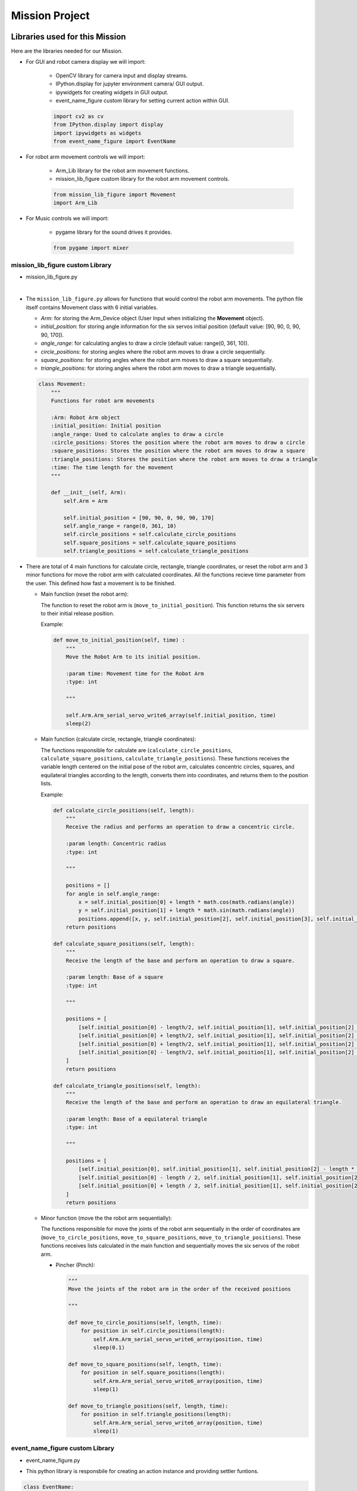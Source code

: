 Mission Project
==================

.. raw:: html

    <div style="background: #ffe5b4" class="admonition note custom">
        <p style="background: #ffbf00" class="admonition-title">
            Project Name: Robot Arm Control System
        </p>
        <div class="line-block">
            <div class="line"><strong>-</strong> This mission is a <strong>group project</strong></div>
            <div class="line"><strong>-</strong> Within your team, create a custom robot arm control system</div>
            <div class="line"><strong>-</strong> System should be able to: </div>
            <div class="line">&emsp;<strong>1.</strong> Generate Graphical User Interface (GUI) that displays the robot arm camera.  </div>
            <div class="line">&emsp;<strong>2.</strong> Controls that would allow the robot arm to move and pick up objects.   </div>
            <div class="line">&emsp;<strong>3.</strong> Ability to play and stop the music while operating above tasks.  </div>
            <div class="line"><strong>-</strong> It is recommended that the final code be on the Leaders computer. (Simultaneous commands to the robot must be avoided!)</div>
        </div>
    </div>


Libraries used for this Mission
------------------------------------------

Here are the libraries needed for our Mission.

- For GUI and robot camera display we will import:

    - OpenCV library for camera input and display streams. 
    - IPython.display for jupyter environment camera/ GUI output.
    - ipywidgets for creating widgets in GUI output.  
    - event_name_figure custom library for setting current action within GUI.  
    
    .. code-block:: python 

        import cv2 as cv
        from IPython.display import display
        import ipywidgets as widgets
        from event_name_figure import EventName

- For robot arm movement controls we will import:

    - Arm_Lib library for the robot arm movement functions.
    - mission_lib_figure custom library for the robot arm movement controls.

    .. code-block:: python

        from mission_lib_figure import Movement
        import Arm_Lib

- For Music controls we will import:

    - pygame library for the sound drives it provides.

    .. code-block:: python 

        from pygame import mixer


mission_lib_figure custom Library
^^^^^^^^^^^^^^^^^^^^^^^^^^^^^

- mission_lib_figure.py

.. thumbnail:: /_images/ai_training/mission_lib_figure.png

|

- The ``mission_lib_figure.py`` allows for functions that would control the robot arm movements.  
  The python file itself contains Movement class with 6 initial variables.

  - *Arm*: for storing the Arm_Device object (User Input when initializing the **Movement** object).
  - *initial_position*: for storing angle information for the six servos initial position (default value: [90, 90, 0, 90, 90, 170]).
  - *angle_range*: for calculating angles to draw a circle (default value: range(0, 361, 10)).
  - *circle_positions*: for storing angles where the robot arm moves to draw a circle sequentially.
  - *square_positions*: for storing angles where the robot arm moves to draw a square sequentially.
  - *triangle_positions*: for storing angles where the robot arm moves to draw a triangle sequentially.

  .. code-block:: python 

    class Movement:
        """
        Functions for robot arm movements
        
        :Arm: Robot Arm object
        :initial_position: Initial position
        :angle_range: Used to calculate angles to draw a circle
        :circle_positions: Stores the position where the robot arm moves to draw a circle
        :square_positions: Stores the position where the robot arm moves to draw a square
        :triangle_positions: Stores the position where the robot arm moves to draw a triangle
        :time: The time length for the movement
        """
        
        def __init__(self, Arm):
            self.Arm = Arm

            self.initial_position = [90, 90, 0, 90, 90, 170]
            self.angle_range = range(0, 361, 10)
            self.circle_positions = self.calculate_circle_positions
            self.square_positions = self.calculate_square_positions
            self.triangle_positions = self.calculate_triangle_positions

- There are total of 4 main functions for calculate circle, rectangle, triangle coordinates, or reset the robot arm and 3 minor functions for move the robot arm with calculated coordinates.
  All the functions recieve time parameter from the user. This defined how fast a movement is to be finished.
 
  - Main function (reset the robot arm):
  
    The function to reset the robot arm is (``move_to_initial_position``).
    This function returns the six servers to their initial release position.

    Example:

    .. code-block:: python
        
        def move_to_initial_position(self, time) :
            """
            Move the Robot Arm to its initial position. 
            
            :param time: Movement time for the Robot Arm 
            :type: int
            
            """

            self.Arm.Arm_serial_servo_write6_array(self.initial_position, time)
            sleep(2)

  - Main function (calculate circle, rectangle, triangle coordinates):
  
    The functions responsible for calculate are (``calculate_circle_positions``, ``calculate_square_positions``, ``calculate_triangle_positions``). 
    These functions receives the variable length centered on the initial pose of the robot arm, calculates concentric circles, squares, and equilateral triangles according to the length, converts them into coordinates, and returns them to the position lists.

    Example:

    .. code-block:: python

        def calculate_circle_positions(self, length):
            """
            Receive the radius and performs an operation to draw a concentric circle.
            
            :param length: Concentric radius
            :type: int
            
            """
            
            positions = []
            for angle in self.angle_range:
                x = self.initial_position[0] + length * math.cos(math.radians(angle))
                y = self.initial_position[1] + length * math.sin(math.radians(angle))
                positions.append([x, y, self.initial_position[2], self.initial_position[3], self.initial_position[4], self.initial_position[5]])
            return positions
        
        def calculate_square_positions(self, length):
            """
            Receive the length of the base and perform an operation to draw a square.
            
            :param length: Base of a square
            :type: int
            
            """
            
            positions = [
                [self.initial_position[0] - length/2, self.initial_position[1], self.initial_position[2] - length/2, self.initial_position[3], self.initial_position[4], self.initial_position[5]],    
                [self.initial_position[0] + length/2, self.initial_position[1], self.initial_position[2] - length/2, self.initial_position[3], self.initial_position[4], self.initial_position[5]],
                [self.initial_position[0] + length/2, self.initial_position[1], self.initial_position[2] + length/2, self.initial_position[3], self.initial_position[4], self.initial_position[5]],
                [self.initial_position[0] - length/2, self.initial_position[1], self.initial_position[2] + length/2, self.initial_position[3], self.initial_position[4], self.initial_position[5]]
            ]
            return positions
        
        def calculate_triangle_positions(self, length):
            """
            Receive the length of the base and perform an operation to draw an equilateral triangle.
            
            :param length: Base of a equilateral triangle
            :type: int
            
            """
            
            positions = [
                [self.initial_position[0], self.initial_position[1], self.initial_position[2] - length * math.sqrt(3) / 6, self.initial_position[3], self.initial_position[4], self.initial_position[5]],
                [self.initial_position[0] - length / 2, self.initial_position[1], self.initial_position[2] + length * math.sqrt(3) / 3, self.initial_position[3], self.initial_position[4], self.initial_position[5]],
                [self.initial_position[0] + length / 2, self.initial_position[1], self.initial_position[2] + length * math.sqrt(3) / 3, self.initial_position[3], self.initial_position[4], self.initial_position[5]]
            ]
            return positions


  - Minor function (move the the robot arm sequentially):

    The functions responsible for move the joints of the robot arm sequentially in the order of coordinates are (``move_to_circle_positions``, ``move_to_square_positions``, ``move_to_triangle_positions``).
    These functions receives lists calculated in the main function and sequentially moves the six servos of the robot arm.

    - Pincher (Pinch):

      .. code-block:: python 

    
        """
        Move the joints of the robot arm in the order of the received positions
            
        """

        def move_to_circle_positions(self, length, time):
            for position in self.circle_positions(length):
                self.Arm.Arm_serial_servo_write6_array(position, time)
                sleep(0.1)
                
        def move_to_square_positions(self, length, time):
            for position in self.square_positions(length):
                self.Arm.Arm_serial_servo_write6_array(position, time)
                sleep(1)
                    
        def move_to_triangle_positions(self, length, time):
            for position in self.triangle_positions(length):
                self.Arm.Arm_serial_servo_write6_array(position, time)
                sleep(1)

    

event_name_figure custom Library
^^^^^^^^^^^^^^^^^^^^^^^^^^^^^

- event_name_figure.py


.. thumbnail:: /_images/ai_training/event_name_figure.png

- This python library is responsbile for creating an action instance and providing settler funtions. 

.. code-block:: python 

    class EventName:
        """
        Event name handler
        
        :action: what action setting is the robot arm in
        
        """
        
        def __init__(self):
            self.action = 'stand_by'
            
        def start_button_Callback(self, value):
            self.action = 'Start'
            
        def reset_button_Callback(self, value):
            self.action = 'Reset'

        def exit_button_Callback(self, value):
            self.action = 'Exit'
        
        def reset(self):
            self.action = 'stand_by'


Lets Start the Mission!!!
----------------------------


Open the mission folder and open the mission-circle.ipynb file.

- mission-circle.ipynb

.. thumbnail:: /_images/ai_training/mission_circle.png

- Reset the Robot Arm control.

.. code-block:: python 

    %%capture
    !pm2 stop 15
    !pm2 start 14

- First, import in the necessary libraries.

.. code-block:: python

    import cv2 as cv
    import threading
    from time import sleep
    import math
    import ipywidgets as widgets
    from mission_lib_figure import Movement
    from event_name_figure import EventName
    from IPython.display import display

- Import and initialize the Arm Device.

.. code-block:: python

    import Arm_Lib
    Arm = Arm_Lib.Arm_Device()

    initial_position = [90, 90, 0, 90, 90, 30]
    Arm.Arm_serial_servo_write6_array(initial_position, 1000)

- Initialize the Movement and Event name objects. When initializing Movement object, provide the Arm object as the parameter. 

.. code-block:: python 

    e = EventName()
    movement = Movement(Arm)

- Create the GUI widgets.

.. code-block:: python 

    button_layout = widgets.Layout(width='200px', height='60px', align_self='center')

    output = widgets.Output()

    # Widgets
    num_input = widgets.IntSlider(min=1, max=90, step=1, value=45, layout=button_layout) # Get the radius of the circle.

    start_button = widgets.Button(description='Start', button_style='success', layout=button_layout)

    reset_button = widgets.Button(description='Reset', button_style='primary', layout=button_layout)

    exit_button = widgets.Button(description='Exit', button_style='danger', layout=button_layout)

    imgbox = widgets.Image(format='jpg', height=480, width=640, layout=widgets.Layout(align_self='auto'))

    img_box = widgets.VBox([imgbox], layout=widgets.Layout(align_self='auto'))

    Slider_box = widgets.VBox([start_button, reset_button, exit_button, num_input], layout=widgets.Layout(align_self='auto'))

    controls_box = widgets.HBox([img_box, Slider_box], layout=widgets.Layout(align_self='auto'))
    
- Create the event handlers for the widgets. We connect these handlers with our event name, so that when the user presses the buttons, the names of the action changes. 

.. code-block:: python 

    start_button.on_click(e.start_button_Callback)
    reset_button.on_click(e.reset_button_Callback)
    exit_button.on_click(e.exit_button_Callback)
    
- Create the camera function, and open the camera of our robot arm. 

.. code-block:: python 

    def camera():

        # Open camera
        capture = cv.VideoCapture(1)

- To process the incoming frames from the capture variable, create a loop that will run as long as camera feed is open. 

.. code-block:: python 

    # Be executed in loop when the camera is opened normally 
    while capture.isOpened():
    
- Within the loop grab the camera frame and resize it to (640, 480) using the *cv.resize* function. With the help of **if** function, listen to the action variable, and assign an appropriate function when the action variable is changed. 

.. code-block:: python 

    _, img = capture.read()

    img = cv.resize(img, (640, 480))

    if e.action == 'Start':
        movement.move_to_circle_positions(num_input.value, 1000)
        
    if e.action == 'Reset':
        movement.move_to_initial_position(1000)
        e.reset()
        
    if e.action == 'Exit':
        cv.destroyAllWindows()
        capture.release()
        break
    imgbox.value = cv.imencode('.jpg', img)[1].tobytes()
    sleep(0.25)

- Execute the camera() function. Since we are working with multiple different variables and functions, wrap the process within a threat.

.. code-block:: python 
    display(controls_box,output)

    threading.Thread(target=camera, ).start()

- Be sure to delete the robot , and reset the robot arm control after exiting the GUI. 

.. code-block:: python 

    del Arm

    %%capture
    !pm2 stop 15
    !pm2 start 14

Draw a picture with a robot arm!
-------------------------------------------------

Now that we have built our program, using the GUI control and grab an object and place it somewhere else. 

.. thumbnail:: /_images/ai_training/gui_circle.png
    
 
(**IMPORTANT**) 
- The preset angles of the arm might not be fit for the environment you are in. Go to the ``mission_lib_figure.py`` to change the angles or add more servo motor updates. 
- It is highly recommended that you change and experiment around the ``mission_lib_figure.py`` file and see how the movement of the arm is set up. 